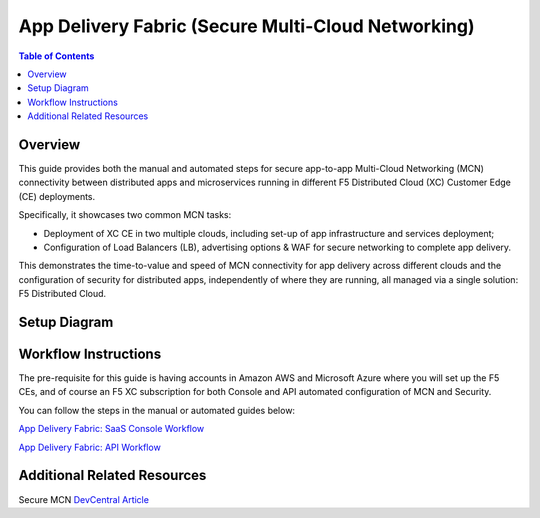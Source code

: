 App Delivery Fabric (Secure Multi-Cloud Networking)
--------------------------------------------------------

.. contents:: Table of Contents

Overview
#########

This guide provides both the manual and automated steps for secure app-to-app Multi-Cloud Networking (MCN) connectivity between distributed apps and microservices running in different F5 Distributed Cloud (XC) Customer Edge (CE) deployments. 

Specifically, it showcases two common MCN tasks:

* Deployment of XC CE in two multiple clouds, including set-up of app infrastructure and services deployment;
* Configuration of Load Balancers (LB), advertising options & WAF for secure networking to complete app delivery.

This demonstrates the time-to-value and speed of MCN connectivity for app delivery across different clouds and the configuration of security for distributed apps, independently of where they are running, all managed via a single solution: F5 Distributed Cloud.

Setup Diagram
##############

.. figure:: ./assets/smcn-P2-architecture.png


Workflow Instructions
######################

The pre-requisite for this guide is having accounts in Amazon AWS and Microsoft Azure where you will set up the F5 CEs, and of course an F5 XC subscription for both Console and API automated configuration of MCN and Security. 

You can follow the steps in the manual or automated guides below:

`App Delivery Fabric: SaaS Console Workflow <https://github.com/shubhammishra9/f5-xc-terraform-examples/blob/main/workflow-guides/waf/f5-xc-waf-on-ce-multicloud/MCN-without-SMG/xc-console-demo-guide.rst>`__

`App Delivery Fabric: API Workflow <https://github.com/shubhammishra9/f5-xc-terraform-examples/blob/main/workflow-guides/waf/f5-xc-waf-on-ce-multicloud/MCN-without-SMG/xc-console-demo-guide.rst>`__


Additional Related Resources
#############################
Secure MCN `DevCentral Article <https://www.f5.com/solutions/use-cases/multi-cloud-networking>`__
